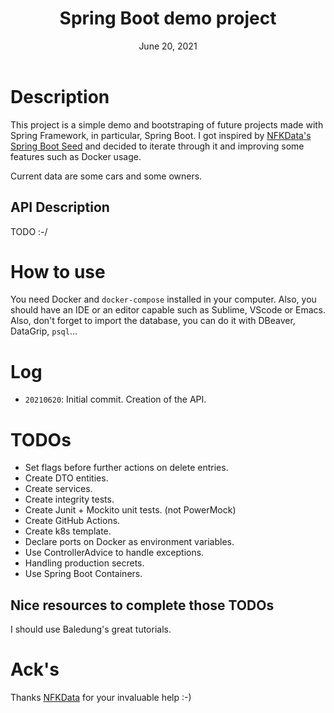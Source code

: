 #+TITLE:   Spring Boot demo project
#+DATE:    June 20, 2021
#+STARTUP: inlineimages

* Table of Contents :TOC_3:noexport:
- [[#description][Description]]
- [[#how-to-use][How to use]]
- [[#log][Log]]
- [[#todos][TODOS]]

* Description
  This project is a simple demo and bootstraping of future projects made with Spring Framework, in particular, Spring Boot.
  I got inspired by [[https://github.com/NFKData/Spring-Boot-Seed][NFKData's Spring Boot Seed]] and decided to iterate through it and improving some features such as Docker usage.

  Current data are some cars and some owners.

** API Description
   TODO :-/
  
* How to use
  You need Docker and =docker-compose= installed in your computer. Also, you should have an IDE or an editor capable such as Sublime, VScode or Emacs.
  Also, don't forget to import the database, you can do it with DBeaver, DataGrip, =psql=...

* Log
  + =20210620=: Initial commit. Creation of the API.

* TODOs

  + Set flags before further actions on delete entries.
  + Create DTO entities.
  + Create services.
  + Create integrity tests.
  + Create Junit + Mockito unit tests. (not PowerMock)
  + Create GitHub Actions.
  + Create k8s template.
  + Declare ports on Docker as environment variables.
  + Use ControllerAdvice to handle exceptions.
  + Handling production secrets.
  + Use Spring Boot Containers.


** Nice resources to complete those TODOs

   I should use Baledung's great tutorials.

* Ack's

  Thanks [[https://github.com/nfkdata][NFKData]] for your invaluable help :-)
